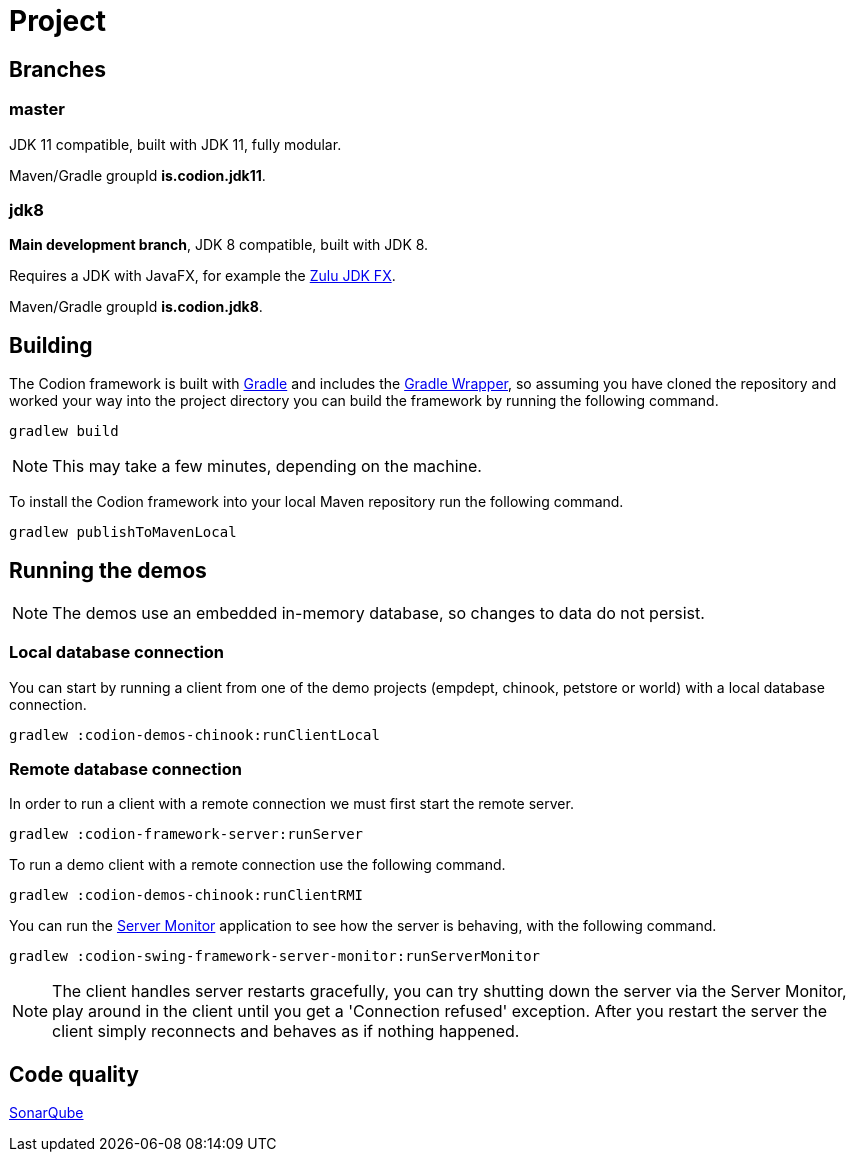 = Project

== Branches

=== master

JDK 11 compatible, built with JDK 11, fully modular.

Maven/Gradle groupId *is.codion.jdk11*.

=== jdk8

*Main development branch*, JDK 8 compatible, built with JDK 8.

Requires a JDK with JavaFX, for example the https://www.azul.com/downloads/zulu-community/?version=java-8-lts&architecture=x86-64-bit&package=jdk-fx[Zulu JDK FX].

Maven/Gradle groupId *is.codion.jdk8*.

== Building

The Codion framework is built with https://gradle.org[Gradle] and includes the https://docs.gradle.org/current/userguide/gradle_wrapper.html[Gradle Wrapper], so assuming you have cloned the repository and worked your way into the project directory you can build the framework by running the following command.

[source,shell]
----
gradlew build
----

NOTE: This may take a few minutes, depending on the machine.

To install the Codion framework into your local Maven repository run the following command.

[source,shell]
----
gradlew publishToMavenLocal
----

== Running the demos

NOTE: The demos use an embedded in-memory database, so changes to data do not persist.

=== Local database connection

You can start by running a client from one of the demo projects (empdept, chinook, petstore or world) with a local database connection.

[source,shell]
----
gradlew :codion-demos-chinook:runClientLocal
----

=== Remote database connection

In order to run a client with a remote connection we must first start the remote server.

[source,shell]
----
gradlew :codion-framework-server:runServer
----

To run a demo client with a remote connection use the following command.

[source,shell]
----
gradlew :codion-demos-chinook:runClientRMI
----

You can run the <<server-monitor.adoc#_server_monitor, Server Monitor>> application to see how the server is behaving, with the following command.

[source,shell]
----
gradlew :codion-swing-framework-server-monitor:runServerMonitor
----

NOTE: The client handles server restarts gracefully, you can try shutting down the server via the Server Monitor, play around in the client until you get a 'Connection refused' exception. After you restart the server the client simply reconnects and behaves as if nothing happened.

== Code quality

http://darri.myftp.org:9001/dashboard?id=is.codion[SonarQube]